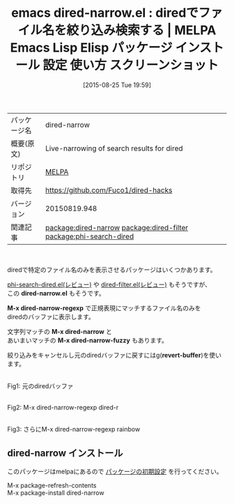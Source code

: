 #+BLOG: rubikitch
#+POSTID: 1926
#+DATE: [2015-08-25 Tue 19:59]
#+PERMALINK: dired-narrow
#+OPTIONS: toc:nil num:nil todo:nil pri:nil tags:nil ^:nil \n:t -:nil
#+ISPAGE: nil
#+DESCRIPTION:
# (progn (erase-buffer)(find-file-hook--org2blog/wp-mode))
#+BLOG: rubikitch
#+CATEGORY: Emacs, dired
#+EL_PKG_NAME: dired-narrow
#+EL_TAGS: emacs, %p, %p.el, emacs lisp %p, elisp %p, emacs %f %p, emacs %p 使い方, emacs %p 設定, emacs パッケージ %p, emacs %p スクリーンショット, relate:dired-filter, relate:phi-search-dired, dired ファイル名でフィルタリング, dired 表示するファイルを絞り込む, dired 絞り込み検索,dired ファイル名でフィルタリング, dired 正規表現にマッチするファイルをマーク, 
#+EL_TITLE: Emacs Lisp Elisp パッケージ インストール 設定 使い方 スクリーンショット
#+EL_TITLE0: diredでファイル名を絞り込み検索する
#+EL_URL: 
#+begin: org2blog
#+DESCRIPTION: MELPAのEmacs Lispパッケージdired-narrowの紹介
#+MYTAGS: package:dired-narrow, emacs 使い方, emacs コマンド, emacs, dired-narrow, dired-narrow.el, emacs lisp dired-narrow, elisp dired-narrow, emacs melpa dired-narrow, emacs dired-narrow 使い方, emacs dired-narrow 設定, emacs パッケージ dired-narrow, emacs dired-narrow スクリーンショット, relate:dired-filter, relate:phi-search-dired, dired ファイル名でフィルタリング, dired 表示するファイルを絞り込む, dired 絞り込み検索,dired ファイル名でフィルタリング, dired 正規表現にマッチするファイルをマーク, 
#+TAGS: package:dired-narrow, emacs 使い方, emacs コマンド, emacs, dired-narrow, dired-narrow.el, emacs lisp dired-narrow, elisp dired-narrow, emacs melpa dired-narrow, emacs dired-narrow 使い方, emacs dired-narrow 設定, emacs パッケージ dired-narrow, emacs dired-narrow スクリーンショット, relate:dired-filter, relate:phi-search-dired, dired ファイル名でフィルタリング, dired 表示するファイルを絞り込む, dired 絞り込み検索,dired ファイル名でフィルタリング, dired 正規表現にマッチするファイルをマーク, , Emacs, dired, dired-narrow.el, M-x dired-narrow-regexp, M-x dired-narrow, M-x dired-narrow-fuzzy, revert-buffer, dired-narrow.el, M-x dired-narrow-regexp, M-x dired-narrow, M-x dired-narrow-fuzzy, revert-buffer
#+TITLE: emacs dired-narrow.el : diredでファイル名を絞り込み検索する | MELPA Emacs Lisp Elisp パッケージ インストール 設定 使い方 スクリーンショット
#+BEGIN_HTML
<table>
<tr><td>パッケージ名</td><td>dired-narrow</td></tr>
<tr><td>概要(原文)</td><td>Live-narrowing of search results for dired</td></tr>
<tr><td>リポジトリ</td><td><a href="http://melpa.org/">MELPA</a></td></tr>
<tr><td>取得先</td><td><a href="https://github.com/Fuco1/dired-hacks">https://github.com/Fuco1/dired-hacks</a></td></tr>
<tr><td>バージョン</td><td>20150819.948</td></tr>
<tr><td>関連記事</td><td><a href="http://rubikitch.com/tag/package:dired-narrow/">package:dired-narrow</a> <a href="http://rubikitch.com/tag/package:dired-filter/">package:dired-filter</a> <a href="http://rubikitch.com/tag/package:phi-search-dired/">package:phi-search-dired</a></td></tr>
</table>
<br />
#+END_HTML
diredで特定のファイル名のみを表示させるパッケージはいくつかあります。

[[http://rubikitch.com/2015/04/05/phi-search-dired/][phi-search-dired.el(レビュー)]] や [[http://rubikitch.com/2015/04/07/dired-filter/][dired-filter.el(レビュー)]] もそうですが、
この *dired-narrow.el* もそうです。

*M-x dired-narrow-regexp* で正規表現にマッチするファイル名のみを
diredのバッファに表示します。

文字列マッチの *M-x dired-narrow* と
あいまいマッチの *M-x dired-narrow-fuzzy* もあります。

絞り込みをキャンセルし元のdiredバッファに戻すにはg(*revert-buffer*)を使います。




# (progn (forward-line 1)(shell-command "screenshot-time.rb org_template" t))
#+ATTR_HTML: :width 480
[[file:/r/sync/screenshots/20150825200542.png]]
Fig1: 元のdiredバッファ

#+ATTR_HTML: :width 480
[[file:/r/sync/screenshots/20150825200556.png]]
Fig2: M-x dired-narrow-regexp dired-r

#+ATTR_HTML: :width 480
[[file:/r/sync/screenshots/20150825200604.png]]
Fig3: さらにM-x dired-narrow-regexp rainbow
** dired-narrow インストール
このパッケージはmelpaにあるので [[http://rubikitch.com/package-initialize][パッケージの初期設定]] を行ってください。

M-x package-refresh-contents
M-x package-install dired-narrow


#+end:
** 概要                                                             :noexport:
diredで特定のファイル名のみを表示させるパッケージはいくつかあります。

[[http://rubikitch.com/2015/04/05/phi-search-dired/][phi-search-dired.el(レビュー)]] や [[http://rubikitch.com/2015/04/07/dired-filter/][dired-filter.el(レビュー)]] もそうですが、
この *dired-narrow.el* もそうです。

*M-x dired-narrow-regexp* で正規表現にマッチするファイル名のみを
diredのバッファに表示します。

文字列マッチの *M-x dired-narrow* と
あいまいマッチの *M-x dired-narrow-fuzzy* もあります。

絞り込みをキャンセルし元のdiredバッファに戻すにはg(*revert-buffer*)を使います。




# (progn (forward-line 1)(shell-command "screenshot-time.rb org_template" t))
#+ATTR_HTML: :width 480
[[file:/r/sync/screenshots/20150825200542.png]]
Fig4: 元のdiredバッファ

#+ATTR_HTML: :width 480
[[file:/r/sync/screenshots/20150825200556.png]]
Fig5: M-x dired-narrow-regexp dired-r

#+ATTR_HTML: :width 480
[[file:/r/sync/screenshots/20150825200604.png]]
Fig6: さらにM-x dired-narrow-regexp rainbow

